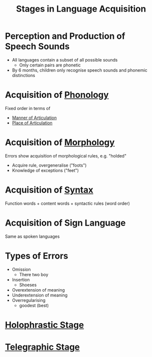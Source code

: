 :PROPERTIES:
:ID:       8061aa34-feb3-4456-96f1-82c9203cf780
:END:
#+title: Stages in Language Acquisition
#+filetags: language_acquisition

* Perception and Production of Speech Sounds
- All languages contain a subset of all possible sounds
  - Only certain pairs are phonetic
- By 6 months, children only recognise speech sounds and phonemic distinctions

* Acquisition of [[id:f6cb0ecc-0219-49e4-868b-098b707113b6][Phonology]]
Fixed order in terms of
- [[id:1ed1bf1a-516d-4d6a-a3b2-84cadb8f3fbe][Manner of Articulation]]
- [[id:b6476e30-2a8d-4c15-9cef-60797da2b22f][Place of Articulation]]

* Acquisition of [[id:19cd4f54-86ac-4d58-9999-f0c25e3e7527][Morphology]]
Errors show acquisition of morphological rules, e.g. "holded"
- Acquire rule, overgeneralise ("foots")
- Knowledge of exceptions ("feet")

* Acquisition of [[id:0ea0ce4d-e70f-4f41-8c39-ae2fc7d06817][Syntax]]
Function words + content words + syntactic rules (word order)

* Acquisition of Sign Language
Same as spoken languages

* Types of Errors
- Omission
  - There two boy
- Insertion
  - Shoeses
- Overextension of meaning
- Underextension of meaning
- Overregularising
  - goodest (best)

* [[id:e15d6060-a6e8-4118-953a-3aacbd0db501][Holophrastic Stage]]
* [[id:cc402477-aa30-48ec-9c95-d637479b7238][Telegraphic Stage]]
